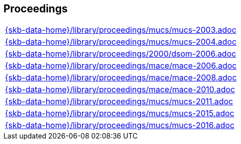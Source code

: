 //
// ============LICENSE_START=======================================================
//  Copyright (C) 2018 Sven van der Meer. All rights reserved.
// ================================================================================
// This file is licensed under the CREATIVE COMMONS ATTRIBUTION 4.0 INTERNATIONAL LICENSE
// Full license text at https://creativecommons.org/licenses/by/4.0/legalcode
// 
// SPDX-License-Identifier: CC-BY-4.0
// ============LICENSE_END=========================================================
//
// @author Sven van der Meer (vdmeer.sven@mykolab.com)
//

== Proceedings
[cols="a", grid=rows, frame=none, %autowidth.stretch]
|===
|include::{skb-data-home}/library/proceedings/mucs/mucs-2003.adoc[]
|include::{skb-data-home}/library/proceedings/mucs/mucs-2004.adoc[]
|include::{skb-data-home}/library/proceedings/2000/dsom-2006.adoc[]
|include::{skb-data-home}/library/proceedings/mace/mace-2006.adoc[]
|include::{skb-data-home}/library/proceedings/mace/mace-2008.adoc[]
|include::{skb-data-home}/library/proceedings/mace/mace-2010.adoc[]
|include::{skb-data-home}/library/proceedings/mucs/mucs-2011.adoc[]
|include::{skb-data-home}/library/proceedings/mucs/mucs-2015.adoc[]
|include::{skb-data-home}/library/proceedings/mucs/mucs-2016.adoc[]
|===


